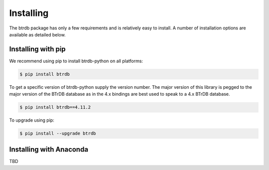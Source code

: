 Installing
========================

The btrdb package has only a few requirements and is relatively easy to install.
A number of installation options are available as detailed below.

Installing with pip
-------------------

We recommend using pip to install btrdb-python on all platforms:

.. code-block:: bash

    $ pip install btrdb

To get a specific version of btrdb-python supply the version number.  The major
version of this library is pegged to the major version of the BTrDB database as
in the 4.x bindings are best used to speak to a 4.x BTrDB database.

.. code-block:: bash

    $ pip install btrdb==4.11.2


To upgrade using pip:

.. code-block:: bash

    $ pip install --upgrade btrdb


Installing with Anaconda
------------------------
TBD
